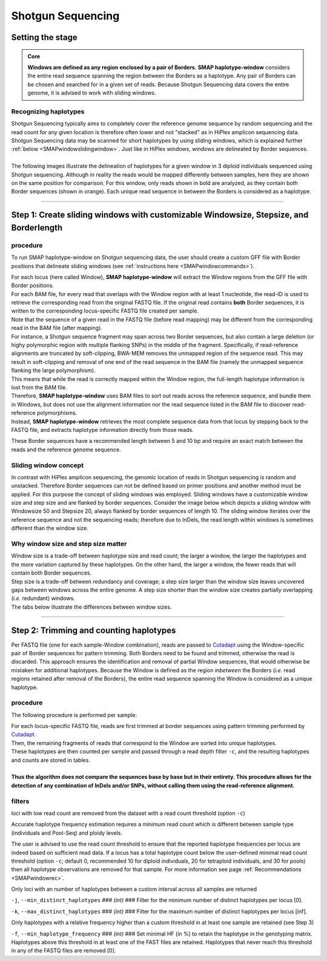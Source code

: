 .. raw:: html

    <style> .purple {color:purple} </style>
	
.. role:: purple

.. raw:: html

    <style> .white {color:white} </style>

.. role:: white

##################
Shotgun Sequencing
##################

.. _SMAPwindowShotgunHIW:

Setting the stage
-----------------

.. admonition:: Core

	**Windows are defined as any region enclosed by a pair of Borders**. **SMAP haplotype-window** considers the entire read sequence spanning the region between the Borders as a haplotype. Any pair of Borders can be chosen and searched for in a given set of reads. Because Shotgun Sequencing data covers the entire genome, it is advised to work with sliding windows.
	
Recognizing haplotypes
~~~~~~~~~~~~~~~~~~~~~~

| Shotgun Sequencing typically aims to completely cover the reference genome sequence by random sequencing and the read count for any given location is therefore often lower and not "stacked" as in HiPlex amplicon sequencing data. Shotgun Sequencing data may be scanned for short haplotypes by using sliding windows, which is explained further :ref:`below <SMAPwindowslidingwindow>`. Just like in HiPlex windows, windows are delineated by Border sequences. 
| 
| The following images illustrate the delineation of haplotypes for a given window in 3 diploid individuals sequenced using Shotgun sequencing. Although in reality the reads would be mapped differently between samples, here they are shown on the same position for comparison. For this window, only reads shown in bold are analyzed, as they contain both Border sequences (shown in orange). Each unique read sequence in between the Borders is considered as a haplotype.


.. tabs::

   .. tab:: Shotgun Seq Sample 1
	  
	   .. image:: ../../../images/window/Sample1_window_bam_SS.png

   .. tab:: Shotgun Seq Sample 2
	  
	   .. image:: ../../../images/window/Sample2_window_bam_SS.png
	  
   .. tab:: Shotgun Seq Sample 3
	  
	   .. image:: ../../../images/window/Sample3_window_bam_SS.png

----

Step 1: Create sliding windows with customizable Windowsize, Stepsize, and Borderlength
---------------------------------------------------------------------------------------

procedure
~~~~~~~~~	  
To run SMAP haplotype-window on Shotgun sequencing data, the user should create a custom GFF file with Border positions that delineate sliding windows (see :ref:`instructions here <SMAPwindowcommands>`).

.. image:: ../../../images/window/SMAP_window_step1_SS.png

| For each locus (here called Window), **SMAP haplotype-window** will extract the Window regions from the GFF file with Border positions. 
| For each BAM file, for every read that overlaps with the Window region with at least 1 nucleotide, the read-ID is used to retrieve the corresponding read from the original FASTQ file. If the original read contains **both** Border sequences, it is written to the corresponding locus-specific FASTQ file created per sample.
| Note that the sequence of a given read in the FASTQ file (before read mapping) may be different from the corresponding read in the BAM file (after mapping). 
| For instance, a Shotgun sequence fragment may span across two Border sequences, but also contain a large deletion (or highy polymorphic region with multiple flanking SNPs) in the middle of the fragment. Specifically, if read-reference alignments are truncated by soft-clipping, BWA-MEM removes the unmapped region of the sequence read.  This may result in soft-clipping and removal of one end of the read sequence in the BAM file (namely the unmapped sequence flanking the large polymorphism). 
| This means that while the read is correctly mapped within the Window region, the full-length haplotype information is lost from the BAM file. 
| Therefore, **SMAP haplotype-window** uses BAM files to sort out reads across the reference sequence, and bundle them in Windows, but does not use the alignment information nor the read sequence listed in the BAM file to discover read-reference polymorphisms.
| Instead, **SMAP haplotype-window** retrieves the most complete sequence data from that locus by stepping back to the FASTQ file, and extracts haplotype information directly from those reads.

These Border sequences have a recommended length between 5 and 10 bp and require an exact match between the reads and the reference genome sequence.


.. image:: ../../../images/window/window_bam_2_fastq_SS.png

.. _SMAPwindowslidingwindow:

Sliding window concept
~~~~~~~~~~~~~~~~~~~~~~

In contrast with HiPlex amplicon sequencing, the genomic location of reads in Shotgun sequencing is random and unstacked. Therefore Border sequences can not be defined based on primer positions and another method must be applied.
For this purpose the concept of sliding windows was employed. Sliding windows have a customizable window size and step size and are flanked by border sequences. 
Consider the image below which depicts a sliding window with Windowsize 50 and Stepsize 20, always flanked by border sequences of length 10. The sliding window iterates over the reference sequence and not the sequencing reads; therefore due to InDels, the read length within windows is sometimes different than the window size.

.. image:: ../../../images/window/window_sliding_window_concept.png

Why window size and step size matter
~~~~~~~~~~~~~~~~~~~~~~~~~~~~~~~~~~~~

| Window size is a trade-off between haplotype size and read count; the larger a window, the larger the haplotypes and the more variation captured by these haplotypes. On the other hand, the larger a window, the fewer reads that will contain both Border sequences.
| Step size is a trade-off between redundancy and coverage; a step size larger than the window size leaves uncovered gaps between windows across the entire genome. A step size shorter than the window size creates partially overlapping (*i.e.* redundant) windows. 
| The tabs below illustrate the differences between window sizes.

.. tabs::

   .. tab:: Window size 100
	
	  .. image:: ../../../images/window/haplotype_window_shotgun_window_size_100.png
   
	  For this specific locus, a window size of 100 bp results in an effective read count of 4 (marked in bold).
	  
   .. tab:: Window size 80

	  .. image:: ../../../images/window/haplotype_window_shotgun_window_size_80.png
	  
	  Reducing the window size from 100 to 80 bp results in the increase of the read count by 2. So, shortening the window length increases the total read count, and may increase the total number of loci with read count above the custom minimum read count threshold.

----

Step 2: Trimming and counting haplotypes
-----------------------------------------

Per FASTQ file (one for each sample-Window combination), reads are passed to `Cutadapt <https://cutadapt.readthedocs.io/en/stable/>`_ using the Window-specific pair of Border sequences for pattern trimming. 
Both Borders need to be found and trimmed, otherwise the read is discarded. This approach ensures the identification and removal of partial Window sequences, that would otherwise be mistaken for additional haplotypes. 
Because the Window is defined as the region *inbetween* the Borders (*i.e.* read regions retained after removal of the Borders), the entire read sequence spanning the Window is considered as a unique haplotype. 


.. image:: ../../../images/window/SMAP_window_step2_SS_new.png

procedure
~~~~~~~~~

:purple:`The following procedure is performed per sample:`

| For each locus-specific FASTQ file, reads are first trimmed at border sequences using pattern trimming performed by `Cutadapt <https://cutadapt.readthedocs.io/en/stable/>`_.
| Then, the remaining fragments of reads that correspond to the Window are sorted into unique haplotypes.
| These haplotypes are then counted per sample and passed through a read depth filter ``-c``, and the resulting haplotypes and counts are stored in tables.
|
| **Thus the algorithm does not compare the sequences base by base but in their entirety. This procedure allows for the detection of any combination of InDels and/or SNPs, without calling them using the read-reference alignment.** 

.. image:: ../../../images/window/SMAP_window_step4b_new.png

filters
~~~~~~~

:purple:`loci with low read count are removed from the dataset with a read count threshold (option` ``-c``:purple:`)`

Accurate haplotype frequency estimation requires a minimum read count which is different between sample type (individuals and Pool-Seq) and ploidy levels.

The user is advised to use the read count threshold to ensure that the reported haplotype frequencies per locus are indeed based on sufficient read data. If a locus has a total haplotype count below the user-defined minimal read count threshold (option ``-c``; default 0, recommended 10 for diploid individuals, 20 for tetraploid individuals, and 30 for pools) then all haplotype observations are removed for that sample. For more information see page :ref:`Recommendations <SMAPwindowrec>`.

:purple:`Only loci with an number of haplotypes between a custom interval across all samples are returned`

``-j``, ``--min_distinct_haplotypes`` :white:`###` *(int)* :white:`###` Filter for the minimum number of distinct haplotypes per locus [0].  

``-k``, ``--max_distinct_haplotypes`` :white:`###` *(int)* :white:`###` Filter for the maximum number of distinct haplotypes per locus [inf].  

:purple:`Only haplotypes with a relative frequency higher than a custom threshold in at least one sample are retained` (see Step 3)

``-f``, ``--min_haplotype_frequency`` :white:`###` *(int)* :white:`###` Set minimal HF (in %) to retain the haplotype in the genotyping matrix. Haplotypes above this threshold in at least one of the FAST files are retained. Haplotypes that never reach this threshold in any of the FASTQ files are removed [0].
	

